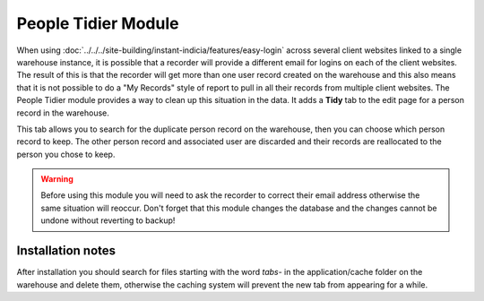 People Tidier Module
--------------------

When using :doc:`../../../site-building/instant-indicia/features/easy-login` across several
client websites linked to a single warehouse instance, it is possible that a recorder will
provide a different email for logins on each of the client websites. The result of this 
is that the recorder will get more than one user record created on the warehouse and this
also means that it is not possible to do a "My Records" style of report to pull in all 
their records from multiple client websites. The People Tidier module provides a 
way to clean up this situation in the data. It adds a **Tidy** tab to the edit page for 
a person record in the warehouse.

.. image:: ../../../images/screenshots/warehouse/people-tidier-tab.png
  :width: 700px
  :alt: The additional tab on the edit details of a person.
  
This tab allows you to search for the duplicate person record on the warehouse, then 
you can choose which person record to keep. The other person record and associated user
are discarded and their records are reallocated to the person you chose to keep. 

.. warning::

  Before using this module you will need to ask the recorder to correct their email 
  address otherwise the same situation will reoccur. Don't forget that this module
  changes the database and the changes cannot be undone without reverting to backup!

Installation notes
^^^^^^^^^^^^^^^^^^

After installation you should search for files starting with the word *tabs-* in the
application/cache folder on the warehouse and delete them, otherwise the caching system
will prevent the new tab from appearing for a while.